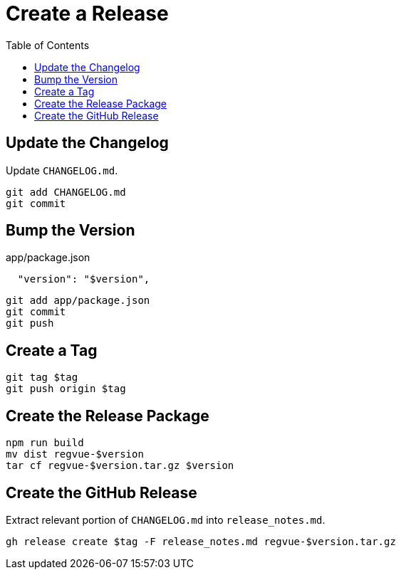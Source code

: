 = Create a Release
:toc:

== Update the Changelog

Update `CHANGELOG.md`.

 git add CHANGELOG.md
 git commit

== Bump the Version

.app/package.json
----
  "version": "$version",
----

 git add app/package.json
 git commit
 git push

== Create a Tag

 git tag $tag
 git push origin $tag

== Create the Release Package

 npm run build
 mv dist regvue-$version
 tar cf regvue-$version.tar.gz $version

== Create the GitHub Release

Extract relevant portion of `CHANGELOG.md` into `release_notes.md`.

 gh release create $tag -F release_notes.md regvue-$version.tar.gz
